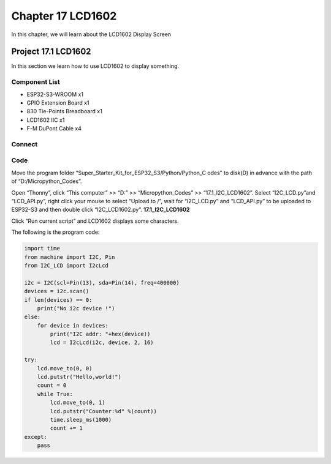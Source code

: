 Chapter 17 LCD1602
=========================
In this chapter, we will learn about the LCD1602 Display Screen

Project 17.1 LCD1602
-----------------------
In this section we learn how to use LCD1602 to display something.

Component List
^^^^^^^^^^^^^^^
- ESP32-S3-WROOM x1
- GPIO Extension Board x1
- 830 Tie-Points Breadboard x1
- LCD1602 IIC x1
- F-M DuPont Cable x4

Connect
^^^^^^^^^^^^

.. image:: img/connect/17.png

Code
^^^^^^^
Move the program folder “Super_Starter_Kit_for_ESP32_S3/Python/Python_C
odes” to disk(D) in advance with the path of “D:/Micropython_Codes”.

Open “Thonny”, click “This computer” >> “D:” >> “Micropython_Codes” >> “17.1_I2C_LCD1602”. 
Select “I2C_LCD.py”and “LCD_API.py”, right click your mouse to select “Upload to 
/”, wait for “I2C_LCD.py” and “LCD_API.py” to be uploaded to ESP32-S3 and then 
double click “I2C_LCD1602.py”.
**17.1_I2C_LCD1602**

.. image:: img/software/17.1.png

Click “Run current script” and LCD1602 displays some characters.

.. image:: img/phenomenon/17.1.png

The following is the program code:

.. code-block:: python

    import time
    from machine import I2C, Pin
    from I2C_LCD import I2cLcd

    i2c = I2C(scl=Pin(13), sda=Pin(14), freq=400000)
    devices = i2c.scan()
    if len(devices) == 0:
        print("No i2c device !")
    else:
        for device in devices:
            print("I2C addr: "+hex(device))
            lcd = I2cLcd(i2c, device, 2, 16)

    try:
        lcd.move_to(0, 0)
        lcd.putstr("Hello,world!")
        count = 0
        while True:
            lcd.move_to(0, 1)
            lcd.putstr("Counter:%d" %(count))
            time.sleep_ms(1000)
            count += 1
    except:
        pass



